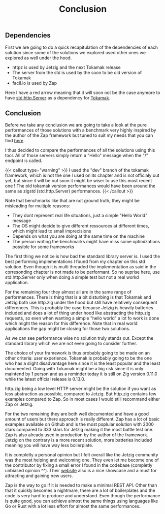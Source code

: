#+title: Conclusion
#+weight: 100
#+hugo_cascade_type: docs

** Dependencies
First we are going to do a quick recapitulation of the dependencies of each solution since some of the solutions we explored used other ones we explored as well under the hood.
- httpz is used by Jetzig and the next Tokamak release
- The server from the std is used by the soon to be old version of Tokamak
- facil.io is used by Zap
Here I have a red arrow meaning that it will soon not be the case anymore to have [[file:../std-http][std.http.Server]] as a dependency for [[file:../tokamak][Tokamak]].
[[/HEIG_ZIG/images/weball.svg]]

** Conclusion

Before we take any conclusion we are going to take a look at the pure performances of those solutions with a benchmark very highly inspired by the author of the Zap framework but tuned to suit my needs that you can find [[https://github.com/Pismice/wrk-graph-benchmarks][here]].

I thus decided to compare the performances of all the solutions using this tool. All of those servers simply return a "Hello" message when the "/" endpoint is called.
#+CAPTION: Requests per second for different frameworks
#+NAME:   fig:SED-HR4049
[[/HEIG_ZIG/images/all_zig_solutions.png]]
{{< callout type="warning" >}}
  I used the "dev" branch of the tokamak framework, which is not the one I used on its chapter and is not officialy out yet, but since it will be out soon it might be wiser to use this most recent one ! The old tokamak version performances would have been around the same as zigstd (std.http.Server) performances.
{{< /callout >}}

Note that benchmarks like that are not ground truth, they might be misleading for multiple reasons:
- They dont represent real life situations, just a simple "Hello World" message
- The OS might decide to give different ressources at different times, which might lead to small imprecisions
- Depends on what you are doing at the same time on the machine
- The person writing the benchmarks might have miss some optimizations possible for some frameworks

The first thing we notice is how bad the standard library server is. I used the best performing implementations I found from my chapter on this std solution. Even though it is multi threaded the implementation as said in the corresonding chapter is not made to be performant. So no suprise here, use std.http.Server only when doing a simple test but not a real workd application.

For the remaining four they almost all are in the same range of performances. There is thing that is a bit disturbing is that Tokamak and Jetzig both use http.zig under the hood but still have relatively consequent differences. This is probably the case because Jetzig is heavily batteries included and does a lot of thing under hood like abstracting the http.zig requests, so even when wanting a simple "hello world" a lot fo work is done which might the reason for this difference. Note that in real world applications the gap might be closing for those two solutions.

As we can see performance wise no solution truly stands out. Except the standard library which we are not even going to consider further.

The choice of your framework is thus probably going to be made on an other criteria: user experience. Tokamak is probably going to be the one who has a slight disadvantage here since it is the least popular and the least documented. Going with Tokamak might be a big risk since it is only maintend by 1 person and as a reminder today it is still on Zig version 0.11.0 while the latest official release is 0.13.0. 

http.zig being a low level HTTP server might be the solution if you want as less abstraction as possible, compared to Jetzig. But http.zig contains few examples compared to Zap. So in most cases I would still recommand either Zap or Jetzig.

For the two remaining they are both well documented and have a good amount of users but there approach is really different. Zap has a lot of basic examples available on Github and is the most poplular solution with 2000 stars compared to 333 stars for Jetzig making it the most battle test one. Zap is also already used in production by the author of the framework. Jetzig on the contrary is a more recent solution, more batteries included meaning you will have way less boilerplate. 

It is completly a personal opinion but I felt overall like the Jetzig community was the most helping and welcoming one. They even let me become one of the contributor by fixing a small error I found in the codebase (completly unbiased opinion ^^). Their [[https://www.jetzig.dev/][website]] also is a nice showcase and a must for attracting and gaining new users.

Zap is the way to go if it is needed to make a minimal REST API. Other than that it quickly becomes a nightmare, there are a lot of boilerplates and the code is very hard to produce and understand. Even though the performance is quite good, you can achieve almost the same things using languages like Go or Rust with a lot less effort for almost the same performances.
